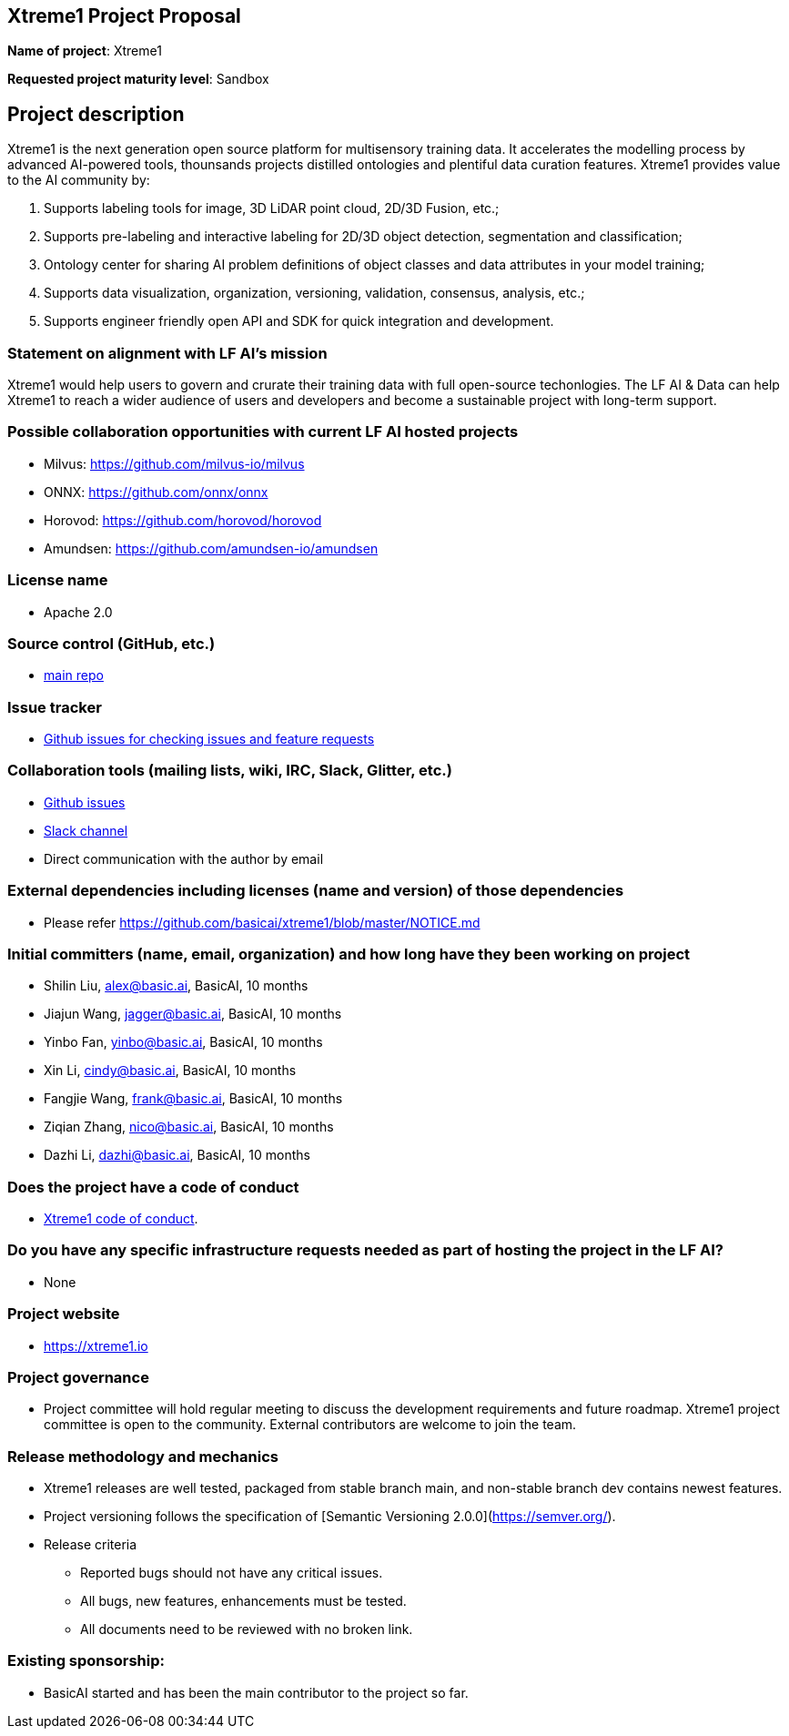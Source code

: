 == Xtreme1 Project Proposal
*Name of project*: Xtreme1

*Requested project maturity level*: Sandbox 

== Project description

Xtreme1 is the next generation open source platform for multisensory training data. It accelerates the modelling process by advanced AI-powered tools, thounsands projects distilled ontologies and plentiful data curation features.
Xtreme1 provides value to the AI community by:

1. Supports labeling tools for image, 3D LiDAR point cloud, 2D/3D Fusion, etc.;
2. Supports pre-labeling and interactive labeling for 2D/3D object detection, segmentation and classification;
3. Ontology center for sharing AI problem definitions of object classes and data attributes in your model training;
4. Supports data visualization, organization, versioning, validation, consensus, analysis, etc.;
5. Supports engineer friendly open API and SDK for quick integration and development.

=== Statement on alignment with LF AI’s mission
Xtreme1 would help users to govern and crurate their training data with full open-source techonlogies.
The LF AI & Data can help Xtreme1 to reach a wider audience of users and developers and become a sustainable project with long-term support.

=== Possible collaboration opportunities with current LF AI hosted projects
- Milvus: https://github.com/milvus-io/milvus
- ONNX: https://github.com/onnx/onnx
- Horovod: https://github.com/horovod/horovod
- Amundsen: https://github.com/amundsen-io/amundsen

=== License name
* Apache 2.0

=== Source control (GitHub, etc.)
* https://github.com/basicai/xtreme1[main repo]

=== Issue tracker
* https://github.com/basicai/xtreme1/issues[Github issues for checking issues and feature requests]

=== Collaboration tools (mailing lists, wiki, IRC, Slack, Glitter, etc.)
* https://github.com/basicai/xtreme1[Github issues]
* https://xtreme1io.slack.com/[Slack channel]
* Direct communication with the author by email

=== External dependencies including licenses (name and version) of those dependencies
* Please refer https://github.com/basicai/xtreme1/blob/master/NOTICE.md

=== Initial committers (name, email, organization) and how long have they been working on project
* Shilin Liu, alex@basic.ai, BasicAI, 10 months
* Jiajun Wang, jagger@basic.ai, BasicAI, 10 months
* Yinbo Fan, yinbo@basic.ai, BasicAI, 10 months
* Xin Li, cindy@basic.ai, BasicAI, 10 months
* Fangjie Wang, frank@basic.ai, BasicAI, 10 months
* Ziqian Zhang, nico@basic.ai, BasicAI, 10 months
* Dazhi Li, dazhi@basic.ai, BasicAI, 10 months

=== Does the project have a code of conduct
* https://github.com/basicai/xtreme1/blob/main/CODE_OF_CONDUCT.md[Xtreme1 code of conduct].

=== Do you have any specific infrastructure requests needed as part of hosting the project in the LF AI?
* None

=== Project website
* https://xtreme1.io

=== Project governance
* Project committee will hold regular meeting to discuss the development requirements and future roadmap. Xtreme1 project committee is open to the community. External contributors are welcome to join the team.

=== Release methodology and mechanics
* Xtreme1 releases are well tested, packaged from stable branch main, and non-stable branch dev contains newest features.

* Project versioning follows the specification of [Semantic Versioning 2.0.0](https://semver.org/).

* Release criteria

** Reported bugs should not have any critical issues.

** All bugs, new features, enhancements must be tested.

** All documents need to be reviewed with no broken link.

=== Existing sponsorship: 
* BasicAI started and has been the main contributor to the project so far.
